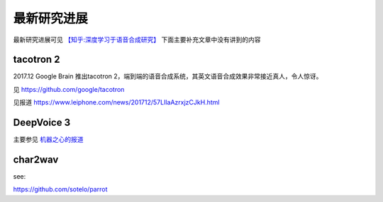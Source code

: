 最新研究进展
================================================

最新研究进展可见 `【知乎:深度学习于语音合成研究】 <https://zhuanlan.zhihu.com/p/30776006>`_ 下面主要补充文章中没有讲到的内容

tacotron 2
------------------------------------------------

2017.12 Google Brain 推出tacotron 2，端到端的语音合成系统，其英文语音合成效果非常接近真人，令人惊讶。

见 https://github.com/google/tacotron

见报道 https://www.leiphone.com/news/201712/57LIlaAzrxjzCJkH.html


DeepVoice 3
------------------------------------------------
主要参见 `机器之心的报道 <https://www.jiqizhixin.com/articles/2017-10-25-3>`_


char2wav
------------------------------------------------
see:

https://github.com/sotelo/parrot